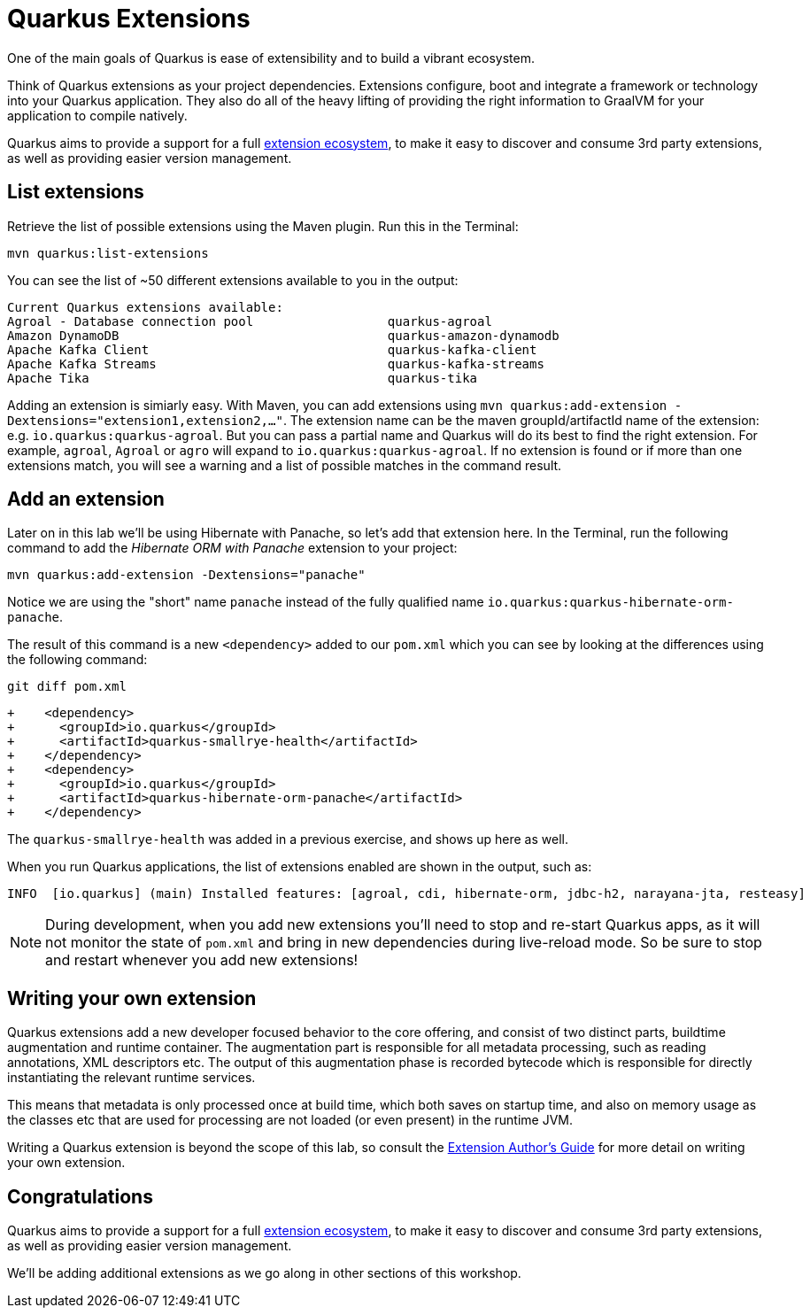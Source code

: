 = Quarkus Extensions
:experimental:

One of the main goals of Quarkus is ease of extensibility and to build a vibrant ecosystem.

Think of Quarkus extensions as your project dependencies. Extensions configure, boot and integrate a framework or technology into your Quarkus application. They also do all of the heavy lifting of providing the right information to GraalVM for your application to compile natively.

Quarkus aims to provide a support for a full https://quarkus.io/extensions/[extension ecosystem], to make it easy to discover and consume 3rd party extensions, as well as providing easier version management.

== List extensions

Retrieve the list of possible extensions using the Maven plugin. Run this in the Terminal:

[source,sh,role="copypaste"]
----
mvn quarkus:list-extensions
----

You can see the list of ~50 different extensions available to you in the output:

[source,none]
----
Current Quarkus extensions available:
Agroal - Database connection pool                  quarkus-agroal
Amazon DynamoDB                                    quarkus-amazon-dynamodb
Apache Kafka Client                                quarkus-kafka-client
Apache Kafka Streams                               quarkus-kafka-streams
Apache Tika                                        quarkus-tika
----

Adding an extension is simiarly easy. With Maven, you can add extensions using `mvn quarkus:add-extension -Dextensions="extension1,extension2,..."`. The extension name can be the maven groupId/artifactId name of the extension: e.g. `io.quarkus:quarkus-agroal`. But you can pass a partial name and Quarkus will do its best to find the right extension. For example, `agroal`, `Agroal` or `agro` will expand to `io.quarkus:quarkus-agroal`. If no extension is found or if more than one extensions match, you will see a warning and a list of possible matches in the command result.

== Add an extension

Later on in this lab we'll be using Hibernate with Panache, so let's add that extension here. In the Terminal, run the following command to add the _Hibernate ORM with Panache_ extension to your project:

[source,sh,role="copypaste"]
----
mvn quarkus:add-extension -Dextensions="panache"
----

Notice we are using the "short" name `panache` instead of the fully qualified name `io.quarkus:quarkus-hibernate-orm-panache`. 

The result of this command is a new `<dependency>` added to our `pom.xml` which you can see by looking at the differences using the following command:

[source,sh,role="copypaste"]
----
git diff pom.xml
----

[source, none]
----
+    <dependency>
+      <groupId>io.quarkus</groupId>
+      <artifactId>quarkus-smallrye-health</artifactId>
+    </dependency>
+    <dependency>
+      <groupId>io.quarkus</groupId>
+      <artifactId>quarkus-hibernate-orm-panache</artifactId>
+    </dependency>
----

The `quarkus-smallrye-health` was added in a previous exercise, and shows up here as well.

When you run Quarkus applications, the list of extensions enabled are shown in the output, such as:

[source, none]
----
INFO  [io.quarkus] (main) Installed features: [agroal, cdi, hibernate-orm, jdbc-h2, narayana-jta, resteasy]
----

[NOTE]
====
During development, when you add new extensions you'll need to stop and re-start Quarkus apps, as it will not monitor the state of `pom.xml` and bring in new dependencies during live-reload mode. So be sure to stop and restart whenever you add new extensions!
====

== Writing your own extension

Quarkus extensions add a new developer focused behavior to the core offering, and consist of two distinct parts, buildtime augmentation and runtime container. The augmentation part is responsible for all metadata processing, such as reading annotations, XML descriptors etc. The output of this augmentation phase is recorded bytecode which is responsible for directly instantiating the relevant runtime services.

This means that metadata is only processed once at build time, which both saves on startup time, and also on memory usage as the classes etc that are used for processing are not loaded (or even present) in the runtime JVM.

Writing a Quarkus extension is beyond the scope of this lab, so consult the https://quarkus.io/guides/extension-authors-guide[Extension Author's Guide] for more detail on writing your own extension.

== Congratulations

Quarkus aims to provide a support for a full https://quarkus.io/extensions/[extension ecosystem,target=_blank], to make it easy to discover and consume 3rd party extensions, as well as providing easier version management.

We'll be adding additional extensions as we go along in other sections of this workshop.